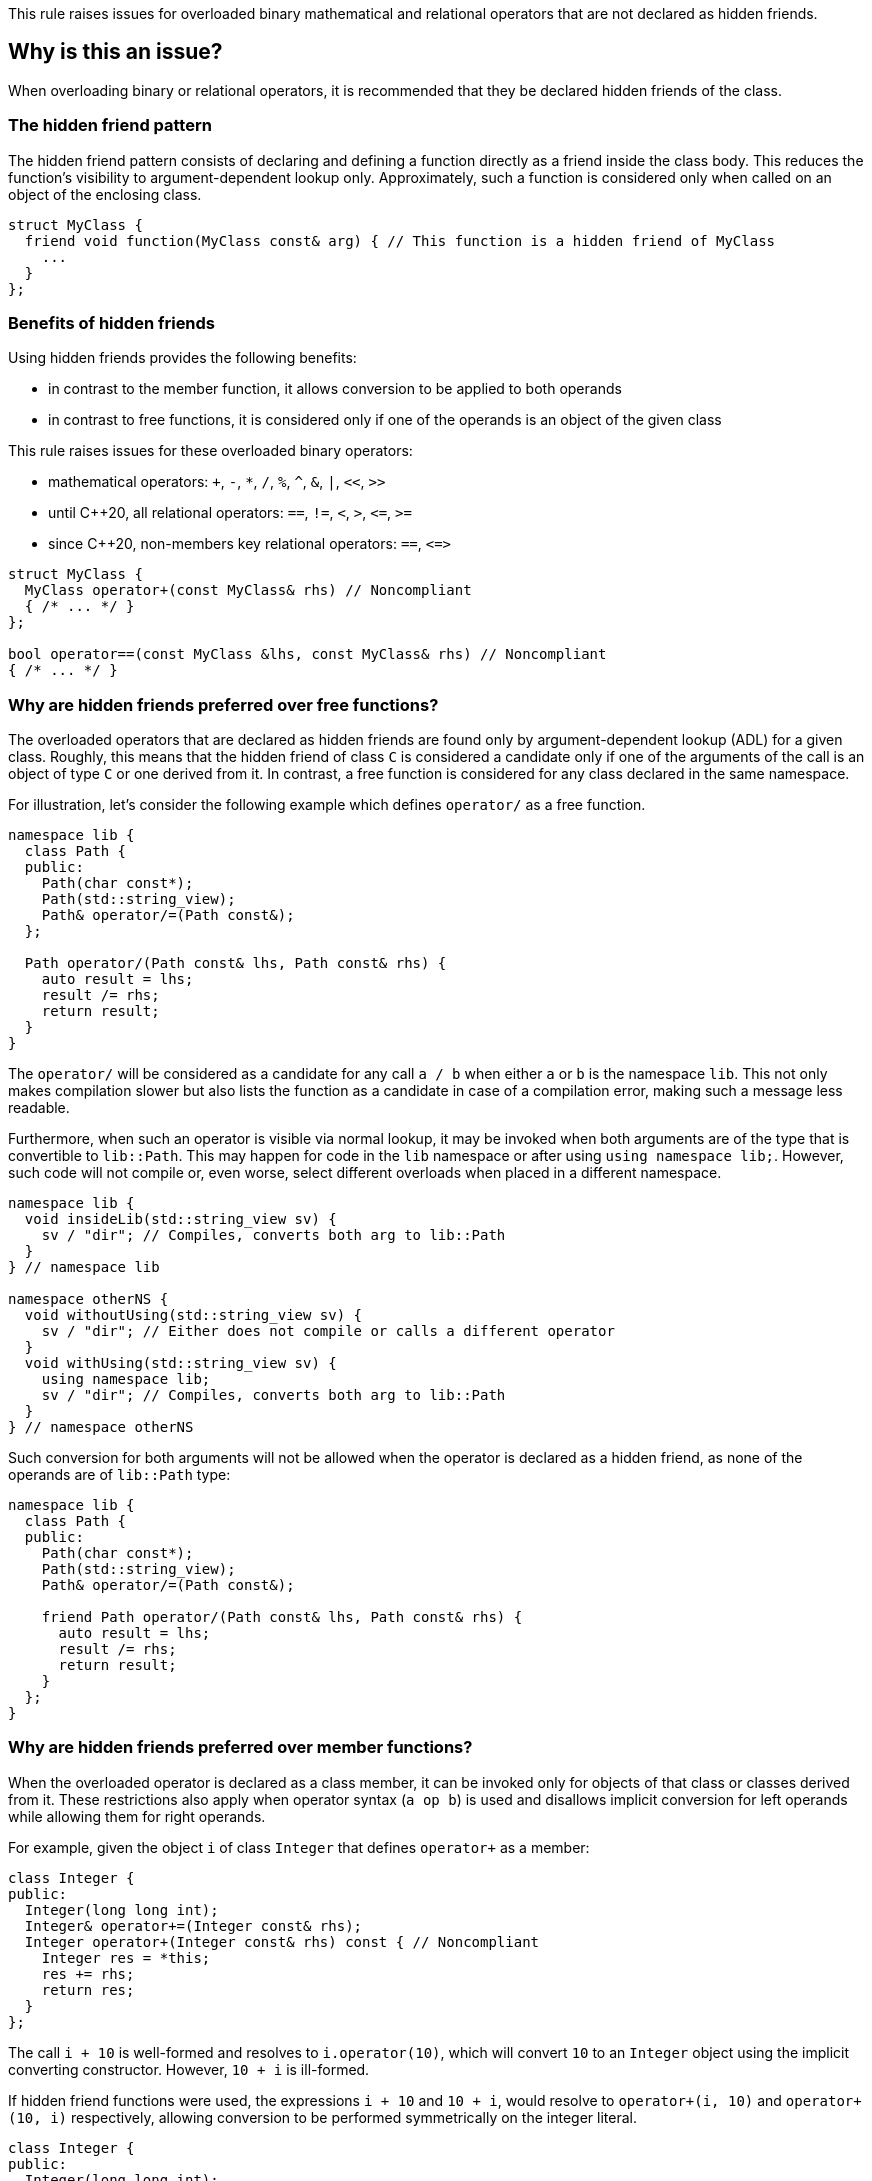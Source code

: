 This rule raises issues for overloaded binary mathematical and relational operators that are not declared as hidden friends.

== Why is this an issue?

When overloading binary or relational operators, it is recommended that they be declared hidden friends of the class.

=== The hidden friend pattern

The hidden friend pattern consists of declaring and defining a function directly as a friend inside the class body. This reduces the function's visibility to argument-dependent lookup only. Approximately, such a function is considered only when called on an object of the enclosing class.

[source,cpp]
----
struct MyClass {
  friend void function(MyClass const& arg) { // This function is a hidden friend of MyClass
    ...
  }
};
----

=== Benefits of hidden friends

Using hidden friends provides the following benefits:

* in contrast to the member function, it allows conversion to be applied to both operands
* in contrast to free functions, it is considered only if one of the operands is an object of the given class

This rule raises issues for these overloaded binary operators:

* mathematical operators: `+`, `-`, `*`, `/`, `%`, `^`, `&`, `|`, `<<`, `>>`
* until {cpp}20, all relational operators: `==`, `!=`, `<`, `>`, ``++<=++``, ``++>=++``
* since {cpp}20, non-members key relational operators: `==`, ``++<=>++``

[source,cpp]
----
struct MyClass {
  MyClass operator+(const MyClass& rhs) // Noncompliant
  { /* ... */ }
};

bool operator==(const MyClass &lhs, const MyClass& rhs) // Noncompliant
{ /* ... */ }
----


=== Why are hidden friends preferred over free functions?

The overloaded operators that are declared as hidden friends are found only by argument-dependent lookup (ADL) for a given class.
Roughly, this means that the hidden friend of class `C` is considered a candidate
only if one of the arguments of the call is an object of type `C` or one derived from it.
In contrast, a free function is considered for any class declared in the same namespace.

For illustration, let's consider the following example which defines `operator/` as a free function.
[source,cpp,diff-id=1,diff-type=noncompliant]
----
namespace lib {
  class Path {
  public:
    Path(char const*);
    Path(std::string_view);
    Path& operator/=(Path const&);
  };

  Path operator/(Path const& lhs, Path const& rhs) {
    auto result = lhs;
    result /= rhs;
    return result;
  }
}
----

The `operator/` will be considered as a candidate for any call `a / b` when either `a` or `b` is the namespace `lib`.
This not only makes compilation slower but also lists the function as a candidate in case of a compilation error,
making such a message less readable.

Furthermore, when such an operator is visible via normal lookup, it may be invoked when both arguments are of the type that is convertible to `lib::Path`.
This may happen for code in the `lib` namespace or after using `using namespace lib;`.
However, such code will not compile or, even worse, select different overloads when placed in a different namespace.

[source,cpp]
----
namespace lib {
  void insideLib(std::string_view sv) {
    sv / "dir"; // Compiles, converts both arg to lib::Path
  }
} // namespace lib

namespace otherNS {
  void withoutUsing(std::string_view sv) {
    sv / "dir"; // Either does not compile or calls a different operator
  }
  void withUsing(std::string_view sv) {
    using namespace lib;
    sv / "dir"; // Compiles, converts both arg to lib::Path
  }
} // namespace otherNS
----

Such conversion for both arguments will not be allowed when the operator is declared as a hidden friend,
as none of the operands are of `lib::Path` type:

[source,cpp,diff-id=1,diff-type=compliant]
----
namespace lib {
  class Path {
  public:
    Path(char const*);
    Path(std::string_view);
    Path& operator/=(Path const&);

    friend Path operator/(Path const& lhs, Path const& rhs) {
      auto result = lhs;
      result /= rhs;
      return result;
    }
  };
}
----

=== Why are hidden friends preferred over member functions?

When the overloaded operator is declared as a class member,
it can be invoked only for objects of that class or classes derived from it.
These restrictions also apply when operator syntax (`a op b`) is used
and disallows implicit conversion for left operands while allowing them for right operands.

For example, given the object `i` of class `Integer` that defines
`operator+` as a member:
[source,cpp,diff-id=2,diff-type=noncompliant]
----
class Integer {
public:
  Integer(long long int);
  Integer& operator+=(Integer const& rhs);
  Integer operator+(Integer const& rhs) const { // Noncompliant
    Integer res = *this;
    res += rhs;
    return res;
  }
};
----
The call `i + 10` is well-formed and resolves to `i.operator(10)`,
which will convert `10` to an `Integer` object using the implicit converting constructor.
However, `10 + i` is ill-formed.

If hidden friend functions were used, the expressions `i + 10` and `10 + i`,
would resolve to `operator+(i, 10)` and `operator+(10, i)` respectively,
allowing conversion to be performed symmetrically on the integer literal.
[source,cpp,diff-id=2,diff-type=compliant]
----
class Integer {
public:
  Integer(long long int);
  Integer& operator+=(Integer const& rhs);
  friend Integer operator+(Integer const& lhs, Integer const& rhs) { // Compliant
    Integer res = lhs;
    res += rhs;
    return res;
  }
};
----


=== Why relational operators are treated differently since {cpp}20?

{cpp}20 has introduced a three-way comparison operator ``++<=>++`` (also known as spaceship)
in addition to the mechanism that considers additional functions when interpreting relational operations:

* `a < b` (also `>`, ``++<=++``, ``++>=++``) is also interpreted as ``++operator<=>(a, b) < 0++``, ``++a.operator<=>(b) < 0++``, or ``++0 < operator<=>(b, a)++``, ``++0 < b.operator<=>(a)++``,
* `a != b` is also intepreted as `!operator==(a, b)`, `!a.operator==(b)`, or `!operator==(b, a)`, `!b.operator==(a)`,
* `a == b` is also intepreted as `operator==(a, b)`, `a.operator==(b)`, or  `operator==(b, a)`, `b.operator==(a)`.

The above mechanism makes overloads for `!=`, `<`, `>`, ``++<=++``, ``++>=++`` replacable with ``++<=>++`` and `==` (see S6187).
As these overloads will usually be removed, we do not suggest replacing them with hidden friends.

Additionally, such rewrites consider calls of overloads with the order of argument as spelled (`a`, `b`), and reversed (`b`, `a`).
This makes the behavior of expression consistent regardless of the order of operands.
Given the following example:

[source,cpp]
----
struct MyString {
  MyString(char const* cstr);
  bool 
  operator==(MyString const& other) const;  // Compliant since C++20: see below
  
  std::strong_ordering 
  operator<=>(MyString const& other) const; // Compliant: only available since C++20
};

const MySting ms;
----

The expression `ms == "Some string"` and `"SomeString" == ms` both compile,
and the latter calls `operator==` with the argument reversed.
This removes the drawbacks of declaring all combinations of such operators as members,
and the issue is not raised for them for {cpp}20 and later.

Note, that hidden friends are still preferred over free functions:
[source,cpp]
----
struct MyString {
  MyString(char const* cstr);
};

bool 
operator==(MyString const& lhs, MyString const& rhs)  // Noncompliant
{ /* ... */ }

std::strong_ordering 
operator<=>(MyString const& lhs, MyString const& rhs) // Noncompliant
{ /* ... */ }
----

== How to fix it

The issue can be fixed by declaring the operator as a hidden friend,
i.e., declaring it as a `friend` inside the class and inlining its function body.

=== Code examples

==== Noncompliant code example

[source,cpp,diff-id=3,diff-type=noncompliant]
----
struct IntWrapper {
  long i;
  MyClass operator+(const MyClass& rhs) const // Noncompliant
  {
    return MyClass{i + rhs.i}
  }
};
----

==== Compliant solution

[source,cpp,diff-id=3,diff-type=compliant]
----
struct IntWrapper {
  long i;
  friend MyClass operator+(const MyClass& lhs, const MyClass& rhs) // Compliant
  {
    return Myclass{lhs.i + rhs.i}
  }
};
----

==== Noncompliant code example

[source,cpp,diff-id=4,diff-type=noncompliant]
----
struct IntWrapper {
  long i;
};

MyClass operator+(const MyClass& lhs, const MyClass& rhs) // Noncompliant
{
  return Myclass{lhs.i + rhs.i}
}
----

==== Compliant solution

[source,cpp,diff-id=4,diff-type=compliant]
----
struct IntWrapper {
  long i;
  friend MyClass operator+(const MyClass& lhs, const MyClass& rhs) // Compliant
  {
    return Myclass{lhs.i + rhs.i}
  }
};
----

=== How to handle operator with definition in source file

To define a hidden friend, the overloaded operator needs to be defined in class.
If the operator is initially defined in the source file, it may be necessary to move its definition to the header file.
In complex implementations, this may be undesired or impossible.

==== Noncompliant code example

[source,cpp,diff-id=5,diff-type=noncompliant]
----
// Header file
class Integer {
public:
  Integer(long long int);
  Integer operator+(Integer const& rhs) const; // Noncompliant
};

// Source file
Integer Integer::operator+(Integer const& rhs) const
{
  /* Complex logic */
}
----

==== Compliant solution

To properly resolve such an issue, you may define a helper member function,
that will remain defined in the source file, and define the operator in terms of it.

For mathematical operators, this is usually achieved by defining them in terms of the corresponding compound assignment operator.
This has the additional benefit of reducing code duplication if both `operator+` and `operator+=` were already defined,
or making the interface more consistent by providing compound assignment counterparts for each supported operator.

[source,cpp,diff-id=5,diff-type=compliant]
----
// Header file
class Integer {
public:
  Integer(long long int);
  Integer& operator+=(Integer const& rhs);
  friend Integer operator+(Integer const& lhs, Integer const& rhs) // Compliant
  {
    Integer result = lhs;
    result += rhs;
    return result;
  }
};

// Source file
Integer& Integer::operator+=(Integer const& rhs)
{
  /* Complex logic */
}
----

=== How to handle operator template

When declaring a hidden friend for a class template, a separate friend function is instantiated for each instantiation of the enclosing class.
When changing from a free overloaded operator template to a friend function, template parameters corresponding to the class should be removed.

==== Noncompliant code example

[source,cpp,diff-id=6,diff-type=noncompliant]
----
template<typename CharT>
class StringRef {
public:
  StringRef(CharT const* str);

  int compare(StringRef other) const;
};

template<typename CharT>
bool operator==(StringRef<CharT> lhs, StringRef<CharT> rhs) // Noncompliant
{
  return lhs.compare(rhs) == 0;
}
----

==== Compliant solution

[source,cpp,diff-id=6,diff-type=compliant]
----
template<typename CharT>
class StringRef {
public:
  StringRef(CharT const* str);

  int compare(StringRef other) const;

  friend bool operator==(StringRef lhs, StringRef rhs) // Compliant: separate overload for each instantiation of StringRef<CharT>
  {
    return lhs.compare(rhs) == 0;
  }
};
----

Such a solution has the additional benefit of allowing the operands to be converted (as the operator is no longer a template).
This means that for `StringRef<char> sr`, the expression `sr == "Some string"` will compile and use the implicit constructor from ``++CharT const*++``,
alleviating the need to declare additional overloads accepting ``++const CharT*++``.

In the case of heterogeneous operators that accept different specializations, only one set of template parameters should be removed:

==== Noncompliant code example

[source,cpp,diff-id=7,diff-type=noncompliant]
----
template<typename T>
struct Optional {
  bool has_value() const;
  T const& value() const;
};

template<typename T>
  requires std::equality_comparable<T>
bool operator==(Optional<T> const& lhs, Optional<T> const& rhs) // Noncompliant
{
  if (lhs.has_value() && rhs.has_value()) {
    return lhs.value() == rhs.value();
  }
  return lhs.has_value() == rhs.has_value();
}

template<typename T, typename U>
  requires std::equality_comparable_with<T, U>
bool operator==(Optional<T> const& lhs, Optional<U> rhs) // Noncompliant
{
  if (lhs.has_value() && rhs.has_value()) {
    return lhs.value() == rhs.value();
  }
  return lhs.has_value() == rhs.has_value();
}
----

==== Compliant solution

[source,cpp,diff-id=7,diff-type=compliant]
----
template<typename T>
struct Optional {
  bool has_value() const;
  T const& value() const;

  friend bool operator==(Optional const& lhs, Optional rhs) // Compliant: lhs and rhs are Optional<T>
    requires std::equality_comparable<T>
  {
    if (lhs.has_value() && rhs.has_value()) {
      return lhs.value() == rhs.value();
    }
    return lhs.has_value() == rhs.has_value();
  }

  template<typename U>
    requires std::equality_comparable_with<T, U>
  friend bool operator==(Optional const& lhs, Optional<U> rhs) // Compliant: lhs is Optional<T>
  {
    if (lhs.has_value() && rhs.has_value()) {
      return lhs.value() == rhs.value();
    }
    return lhs.has_value() == rhs.has_value();
  }
};
----

== Resources

=== Documentation

* {cpp} reference - https://en.cppreference.com/w/cpp/language/lookup[Name lookup]
* {cpp} reference - https://en.cppreference.com/w/cpp/language/adl[Argument-dependent lookup]

=== External coding guidelines

* {cpp} Core Guidelines - https://github.com/isocpp/CppCoreGuidelines/blob/e49158a/CppCoreGuidelines.md#c161-use-non-member-functions-for-symmetric-operators[C.161: Use non-member functions for symmetric operators]

=== Related rules

* S6187 - Operator spaceship "<=>" should be used to define comparable types

ifdef::env-github,rspecator-view[]

'''
== Implementation Specification
(visible only on this page)

=== Message

* "Make this member overloaded operator a hidden friend."
* "Make this overloaded operator a hidden friend of class "{}"."
* "Make this overloaded operator a hidden friend of class "{}" or "{}"."

'''
== Comments And Links
(visible only on this page)

Exception for member `operator<<` and `operator>>` that looks like streaming is omitted on purpose.
I do not think any user will be confused about not having an issue there when they write a stream
(this happens only for members).

=== on 17 Nov 2015, 09:01:34 Evgeny Mandrikov wrote:
\[~ann.campbell.2] could you please help me update this RSPEC - operators ``++=++``, ``++[]++`` and ``++->++`` can't be overloaded as friend functions.

=== on 17 Nov 2015, 14:01:38 Ann Campbell wrote:
See what you think [~evgeny.mandrikov]

=== on 17 Nov 2015, 20:38:54 Evgeny Mandrikov wrote:
\[~ann.campbell.2] LGTM

endif::env-github,rspecator-view[]
